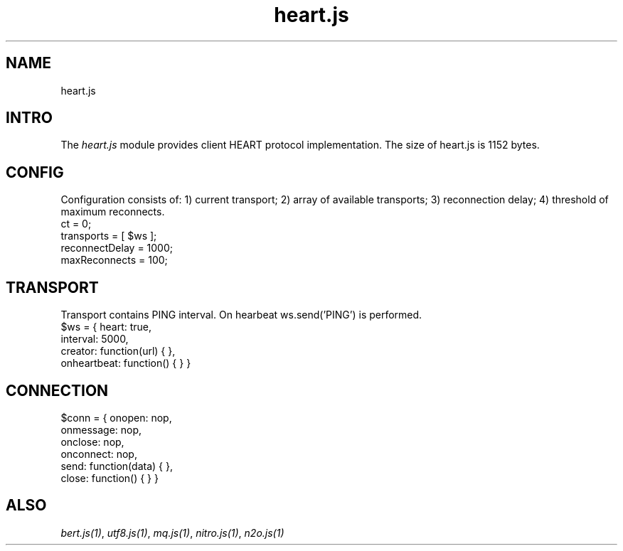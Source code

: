 .TH heart.js 1 "heart.js" "Synrc Research Center" "HEART.JS"
.SH NAME
heart.js

.SH INTRO
.LP
The
\fIheart.js\fR\& module provides client HEART protocol implementation.
The size of
heart.js
is 1152 bytes.

.SH CONFIG
.LP
Configuration consists of:
1) current transport;
2) array of available transports;
3) reconnection delay;
4) threshold of maximum reconnects.
.nf
ct = 0;
transports = [ $ws ];
reconnectDelay = 1000;
maxReconnects = 100;
.fi

.SH TRANSPORT
.LP
Transport contains PING interval. On hearbeat ws.send('PING') is performed.
.nf
$ws = { heart: true,
interval: 5000,
creator: function(url) { },
onheartbeat: function() { } }
.fi

.SH CONNECTION
.nf
$conn = { onopen: nop,
onmessage: nop,
onclose: nop,
onconnect: nop,
send:  function(data) { },
close: function() { } }
.fi

.SH ALSO
.LP
\fB\fIbert.js(1)\fR\&\fR\&, \fB\fIutf8.js(1)\fR\&\fR\&, \fB\fImq.js(1)\fR\&\fR\&, \fB\fInitro.js(1)\fR\&\fR\&, \fB\fIn2o.js(1)\fR\&\fR\&